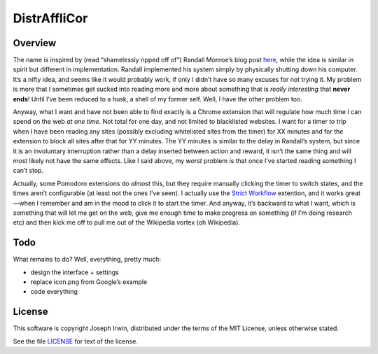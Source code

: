 =============
DistrAffliCor
=============

Overview
========

The name is inspired by (read “shamelessly ripped off of”) Randall
Monroe’s blog post here__, while the idea is similar in spirit but
different in implementation. Randall implemented his system simply by
physically shutting down his computer. It’s a nifty idea, and seems like
it would probably work, if only I didn’t have so many excuses for not
trying it. My problem is more that I sometimes get sucked into reading
more and more about something that is *really interesting* that **never
ends**! Until I’ve been reduced to a husk, a shell of my former self.
Well, I have the other problem too.

__ http://blog.xkcd.com/2011/02/18/distraction-affliction-correction-extensio/

Anyway, what I want and have not been able to find exactly is a Chrome
extension that will regulate how much time I can spend on the web *at
one time*.  Not total for one day, and not limited to blacklisted
websites. I want for a timer to trip when I have been reading any sites
(possibly excluding whitelisted sites from the timer) for XX minutes and
for the extension to block all sites after that for YY minutes. The YY
minutes is similar to the delay in Randall’s system, but since it is an
involuntary interruption rather than a delay inserted between action and
reward, it isn’t the same thing and will most likely not have the same
effects. Like I said above, my *worst* problem is that once I’ve started
reading something I can’t stop.

Actually, some Pomodoro extensions do *almost* this, but they require
manually clicking the timer to switch states, and the times aren’t
configurable (at least not the ones I’ve seen). I actually use the `Strict
Workflow`_ extention, and it works great—when I remember and am in the
mood to click it to start the timer. And anyway, it’s backward to what I
want, which is something that will let me get on the web, give me enough
time to make progress on something (if I’m doing research etc) and then
kick me off to pull me out of the Wikipedia vortex (oh Wikipedia).

.. _`Strict Workflow`: https://chrome.google.com/webstore/detail/strict-workflow/cgmnfnmlficgeijcalkgnnkigkefkbhd


Todo
====

What remains to do? Well, everything, pretty much:

- design the interface + settings
- replace icon.png from Google’s example
- code everything


License
=======

This software is copyright Joseph Irwin, distributed under the terms of
the MIT License, unless otherwise stated.

See the file `LICENSE <LICENSE>`_ for text of the license.

